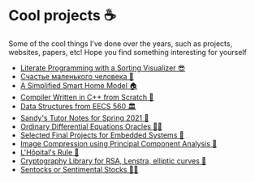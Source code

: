 * Cool projects ☕
Some of the cool things I've done over the years, such as projects, websites,
papers, etc! Hope you find something interesting for yourself

 * [[./literate][Literate Programming with a Sorting Visualizer 😎]]
 * [[./chelovek][Счастье маленького человека 🧥]]
 * [[./sandissa][A Simplified Smart Home Model 🏠]]
 * [[./crona][Compiler Written in C++ from Scratch 🍺]]
 * [[./algo560][Data Structures from EECS 560 🏛]]
 * [[./tutor_sp21][Sandy's Tutor Notes for Spring 2021 📝]]
 * [[./diffeq][Ordinary Differential Equations Oracles 🧎‍♀️]]
 * [[./kaylee][Selected Final Projects for Embedded Systems 🚗]]
 * [[./lenna][Image Compression using Principal Component Analysis 🎱]]
 * [[./lhopital][L'Hôpital's Rule 🏥]]
 * [[./crypto][Cryptography Library for RSA, Lenstra, elliptic curves 🍾]]
 * [[./sentocks][Sentocks or Sentimental Stocks 💇‍♀️]]
